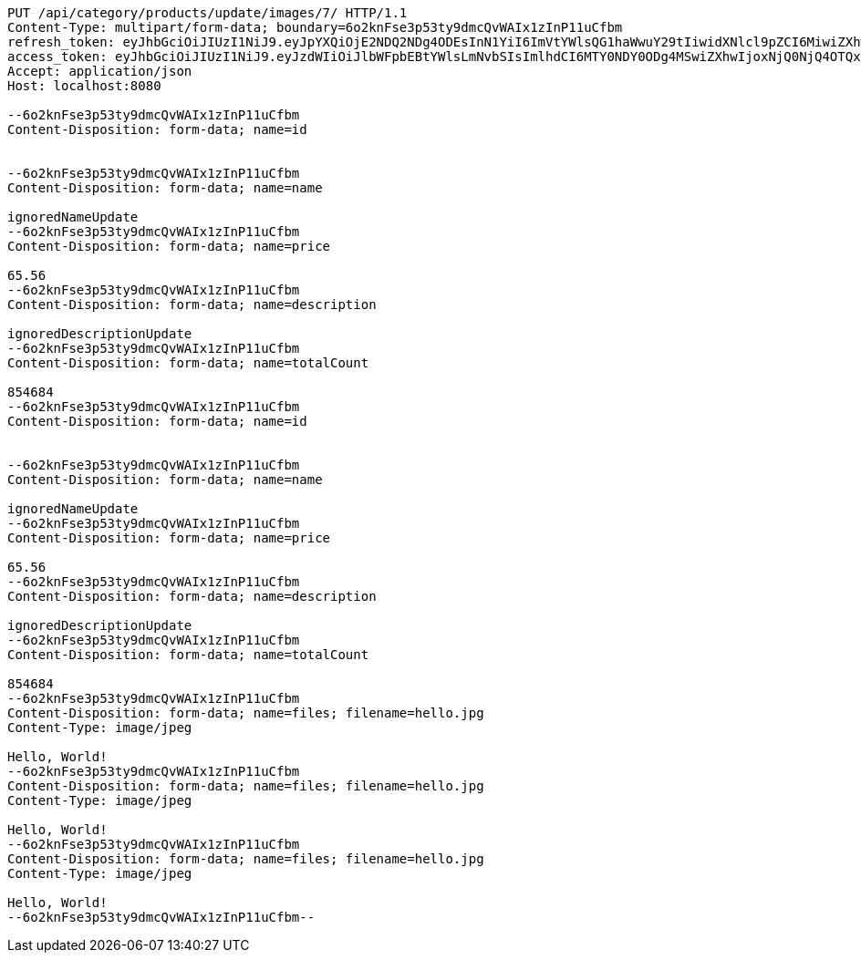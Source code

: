 [source,http,options="nowrap"]
----
PUT /api/category/products/update/images/7/ HTTP/1.1
Content-Type: multipart/form-data; boundary=6o2knFse3p53ty9dmcQvWAIx1zInP11uCfbm
refresh_token: eyJhbGciOiJIUzI1NiJ9.eyJpYXQiOjE2NDQ2NDg4ODEsInN1YiI6ImVtYWlsQG1haWwuY29tIiwidXNlcl9pZCI6MiwiZXhwIjoxNjQ2NDYzMjgxfQ.RugMOEeSIcguPny6s_zEvxh7KSobl-evj8VokqKn84M
access_token: eyJhbGciOiJIUzI1NiJ9.eyJzdWIiOiJlbWFpbEBtYWlsLmNvbSIsImlhdCI6MTY0NDY0ODg4MSwiZXhwIjoxNjQ0NjQ4OTQxfQ.Vt4zyedtM_HGkcd3gIReZ2Cs6EI3dfCeLBHsWVcvAII
Accept: application/json
Host: localhost:8080

--6o2knFse3p53ty9dmcQvWAIx1zInP11uCfbm
Content-Disposition: form-data; name=id


--6o2knFse3p53ty9dmcQvWAIx1zInP11uCfbm
Content-Disposition: form-data; name=name

ignoredNameUpdate
--6o2knFse3p53ty9dmcQvWAIx1zInP11uCfbm
Content-Disposition: form-data; name=price

65.56
--6o2knFse3p53ty9dmcQvWAIx1zInP11uCfbm
Content-Disposition: form-data; name=description

ignoredDescriptionUpdate
--6o2knFse3p53ty9dmcQvWAIx1zInP11uCfbm
Content-Disposition: form-data; name=totalCount

854684
--6o2knFse3p53ty9dmcQvWAIx1zInP11uCfbm
Content-Disposition: form-data; name=id


--6o2knFse3p53ty9dmcQvWAIx1zInP11uCfbm
Content-Disposition: form-data; name=name

ignoredNameUpdate
--6o2knFse3p53ty9dmcQvWAIx1zInP11uCfbm
Content-Disposition: form-data; name=price

65.56
--6o2knFse3p53ty9dmcQvWAIx1zInP11uCfbm
Content-Disposition: form-data; name=description

ignoredDescriptionUpdate
--6o2knFse3p53ty9dmcQvWAIx1zInP11uCfbm
Content-Disposition: form-data; name=totalCount

854684
--6o2knFse3p53ty9dmcQvWAIx1zInP11uCfbm
Content-Disposition: form-data; name=files; filename=hello.jpg
Content-Type: image/jpeg

Hello, World!
--6o2knFse3p53ty9dmcQvWAIx1zInP11uCfbm
Content-Disposition: form-data; name=files; filename=hello.jpg
Content-Type: image/jpeg

Hello, World!
--6o2knFse3p53ty9dmcQvWAIx1zInP11uCfbm
Content-Disposition: form-data; name=files; filename=hello.jpg
Content-Type: image/jpeg

Hello, World!
--6o2knFse3p53ty9dmcQvWAIx1zInP11uCfbm--
----